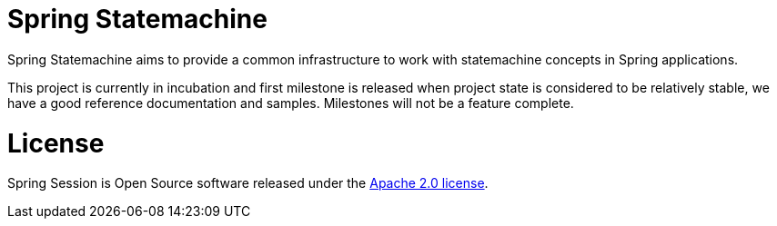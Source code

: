= Spring Statemachine

Spring Statemachine aims to provide a common infrastructure to work
with statemachine concepts in Spring applications.

This project is currently in incubation and first milestone is
released when project state is considered to be relatively stable, we
have a good reference documentation and samples. Milestones will not
be a feature complete.

= License

Spring Session is Open Source software released under the
http://www.apache.org/licenses/LICENSE-2.0.html[Apache 2.0 license].

